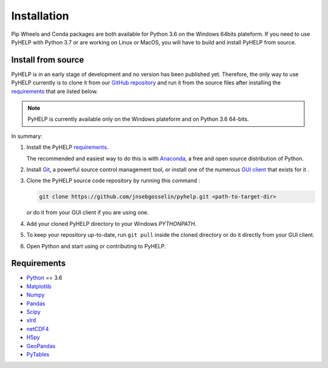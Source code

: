 Installation
=================================

Pip Wheels and Conda packages are both available for Python 3.6 on the
Windows 64bits plateform.
If you need to use PyHELP with Python 3.7 or are working on Linux or
MacOS, you will have to build and install PyHELP from source.


.. _sec_install_from_source:

Install from source
---------------------------------

PyHELP is in an early stage of development and no version has been published
yet.
Therefore, the only way to use PyHELP currently is to clone it from our
`GitHub repository`_ and run it from the source files after installing the
`requirements`_ that are listed below.

.. note::  PyHELP is currently available only on the Windows plateform and on
           Python 3.6 64-bits.

In summary:

#. Install the PyHELP `requirements`_.

   The recommended and easiest way to do this is with `Anaconda`_, a free
   and open source distribution of Python.

#. Install `Git`_, a powerful source control management tool, or install one
   of the numerous `GUI client`_ that exists for it .

#. Clone the PyHELP source code repository by running this command :

   .. code-block:: bash

      git clone https://github.com/jnsebgosselin/pyhelp.git <path-to-target-dir>
    
   or do it from your GUI client if you are using one.

#. Add your cloned PyHELP directory to your Windows `PYTHONPATH`.

#. To keep your repository up-to-date, run ``git pull`` inside the cloned
   directory or do it directly from your GUI client.
   
#. Open Python and start using or contributing to PyHELP.


Requirements
-----------------------------------------------

- `Python <https://www.python.org/>`_ == 3.6
- `Matplotlib <https://matplotlib.org/>`_
- `Numpy <https://www.numpy.org/>`_
- `Pandas <https://pandas.pydata.org/>`_
- `Scipy <https://www.scipy.org/>`_
- `xlrd <https://github.com/python-excel/xlrd/>`_
- `netCDF4 <http://unidata.github.io/netcdf4-python/>`_
- `H5py <https://www.h5py.org/>`_
- `GeoPandas <http://geopandas.org/>`_
- `PyTables <https://www.pytables.org/>`_

.. _Anaconda: https://www.anaconda.com/download/
.. _Git: https://git-scm.com/downloads
.. _GitHub repository: https://github.com/jnsebgosselin/pyhelp
.. _GUI client: https://git-scm.com/download/gui/windows